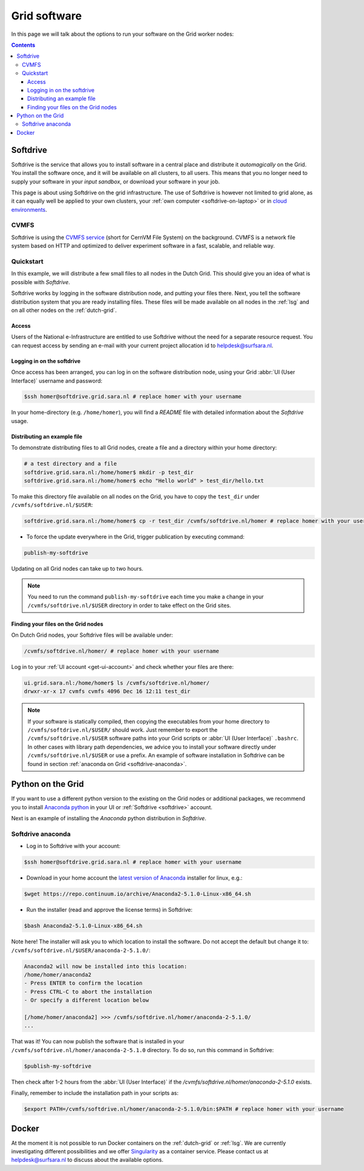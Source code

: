 .. _grid-software:

*************
Grid software
*************


In this page we will talk about the options to run your software on the Grid worker nodes:

.. contents:: 
    :depth: 4
    

.. _softdrive:

=========
Softdrive 
=========

Softdrive is the service that allows you to install software in a central place and distribute it *automagically* on the Grid. You install the software once, and it will be available on all clusters, to all users. This means that you no longer need to supply your software in your *input sandbox*, or download your software in your job. 

This page is about using Softdrive on the grid infrastructure. The use of Softdrive is however not limited to grid alone, as it can equally well be applied to your own clusters, your :ref:`own computer <softdrive-on-laptop>` or in `cloud environments`_. 

.. _cvmfs:

CVMFS
=====

Softdrive is using the `CVMFS service`_ (short for CernVM File System) on the background. CVMFS is a network file system based on HTTP and optimized to deliver experiment software in a fast, scalable, and reliable way. 


Quickstart
==========

In this example, we will distribute a few small files to all nodes in the Dutch Grid. This should give you an idea of what is possible with *Softdrive*.

Softdrive works by logging in the software distribution node, and putting your files there. Next, you tell the software distribution system that you are ready installing files. These files will be made available on all nodes in the :ref:`lsg` and on all other nodes on the :ref:`dutch-grid`.


Access
------

Users of the National e-Infrastructure are entitled to use Softdrive
without the need for a separate resource request. You can request
access by sending an e-mail with your current project allocation id to
helpdesk@surfsara.nl.


Logging in on the softdrive 
---------------------------

Once access has been arranged, you can log in on the software
distribution node, using your Grid :abbr:`UI (User Interface)`
username and password:

.. code-block:: console

	$ssh homer@softdrive.grid.sara.nl # replace homer with your username

In your home-directory (e.g. ``/home/homer``), you will find a *README* file with detailed information about the *Softdrive* usage.


Distributing an example file
----------------------------

To demonstrate distributing files to all Grid nodes, create a file and a directory within your home directory:

.. code-block:: bash

    # a test directory and a file
    softdrive.grid.sara.nl:/home/homer$ mkdir -p test_dir
    softdrive.grid.sara.nl:/home/homer$ echo "Hello world" > test_dir/hello.txt

To make this directory file available on all nodes on the Grid, you have to copy the ``test_dir`` under ``/cvmfs/softdrive.nl/$USER``:

.. code-block:: bash

    softdrive.grid.sara.nl:/home/homer$ cp -r test_dir /cvmfs/softdrive.nl/homer # replace homer with your username

* To force the update everywhere in the Grid, trigger publication by executing command:

.. code-block:: bash

    publish-my-softdrive
    
Updating on all Grid nodes can take up to two hours.

.. note:: You need to run the command ``publish-my-softdrive`` each time you make a change in your ``/cvmfs/softdrive.nl/$USER`` directory in order to take effect on the Grid sites.

 
Finding your files on the Grid nodes
------------------------------------

On Dutch Grid nodes, your Softdrive files will be available under:

.. code-block:: console

	/cvmfs/softdrive.nl/homer/ # replace homer with your username
  
Log in to your :ref:`UI account <get-ui-account>` and check whether your files are there:

.. code-block:: console  
  
    ui.grid.sara.nl:/home/homer$ ls /cvmfs/softdrive.nl/homer/ 
    drwxr-xr-x 17 cvmfs cvmfs 4096 Dec 16 12:11 test_dir
    

.. note:: If your software is statically compiled, then copying the executables from your home directory to ``/cvmfs/softdrive.nl/$USER/`` should work. Just remember to export the ``/cvmfs/softdrive.nl/$USER`` software paths into your Grid scripts or :abbr:`UI (User Interface)` ``.bashrc``. In other cases with library path dependencies, we advice you to install your software directly under ``/cvmfs/softdrive.nl/$USER`` or use a prefix. An example of software installation in Softdrive can be found in section :ref:`anaconda on Grid <softdrive-anaconda>`.


.. _python-grid:

==================
Python on the Grid
==================

If you want to use a different python version to the existing on the Grid nodes or additional packages, we recommend you to install `Anaconda python`_ in your UI or :ref:`Softdrive <softdrive>` account.

Next is an example of installing the *Anaconda* python distribution in *Softdrive*.

.. _softdrive-anaconda:
 
Softdrive anaconda 
================== 
 
* Log in to Softdrive with your account:

.. code-block:: console  
 
   $ssh homer@softdrive.grid.sara.nl # replace homer with your username

* Download in your home account the `latest version of Anaconda`_ installer for linux, e.g.:

.. code-block:: console  

   $wget https://repo.continuum.io/archive/Anaconda2-5.1.0-Linux-x86_64.sh
   
* Run the installer (read and approve the license terms) in Softdrive:

.. code-block:: console  

   $bash Anaconda2-5.1.0-Linux-x86_64.sh

Note here! The installer will ask you to which location to install the software. Do not accept the default but change it to: ``/cvmfs/softdrive.nl/$USER/anaconda-2-5.1.0/``:

.. code-block:: console  
    
    Anaconda2 will now be installed into this location:
    /home/homer/anaconda2
    - Press ENTER to confirm the location
    - Press CTRL-C to abort the installation
    - Or specify a different location below

    [/home/homer/anaconda2] >>> /cvmfs/softdrive.nl/homer/anaconda-2-5.1.0/
    ...

That was it! You can now publish the software that is installed in your ``/cvmfs/softdrive.nl/homer/anaconda-2-5.1.0`` directory. To do so, run this command in Softdrive:

.. code-block:: console  

    $publish-my-softdrive

Then check after 1-2 hours from the :abbr:`UI (User Interface)` if the `/cvmfs/softdrive.nl/homer/anaconda-2-5.1.0` exists.

Finally, remember to include the installation path in your scripts as:

.. code-block:: console  

    $export PATH=/cvmfs/softdrive.nl/homer/anaconda-2-5.1.0/bin:$PATH # replace homer with your username
  
  
  
.. _docker:

======
Docker
====== 

At the moment it is not possible to run Docker containers on the :ref:`dutch-grid` or :ref:`lsg`. We are currently investigating different possibilities and we offer `Singularity`_ as a container service. Please contact us at helpdesk@surfsara.nl to discuss about the available options.



.. Links:

.. _`Anaconda python`: https://www.continuum.io/downloads  

.. _`CVMFS service`: https://cernvm.cern.ch/portal/filesystem  

.. _`cloud environments`: http://doc.hpccloud.surfsara.nl/softdrive  

.. _`Singularity`: https://userinfo.surfsara.nl/systems/shared/software/Singularity

.. _`latest version of Anaconda`: https://www.anaconda.com/download/#linux
